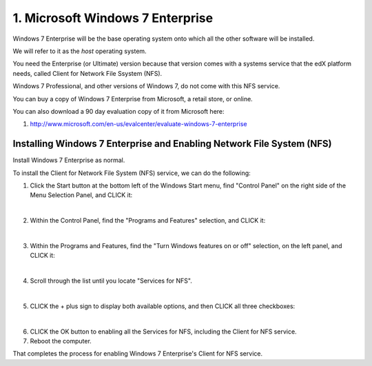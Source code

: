 1. Microsoft Windows 7 Enterprise
=================================

Windows 7 Enterprise will be the base operating system onto which all the other software will be installed.

We will refer to it as the *host* operating system.

You need the Enterprise (or Ultimate) version because that version comes with a systems service that the edX platform needs, called Client for Network File Ssystem (NFS).

Windows 7 Professional, and other versions of Windows 7, do not come with this NFS service.

You can buy a copy of Windows 7 Enterprise from Microsoft, a retail store, or online.

You can also download a 90 day evaluation copy of it from Microsoft here: 

#. http://www.microsoft.com/en-us/evalcenter/evaluate-windows-7-enterprise


Installing Windows 7 Enterprise and Enabling Network File System (NFS)
----------------------------------------------------------------------

Install Windows 7 Enterprise as normal.

To install the Client for Network File System (NFS) service, we can do the following:

1. Click the Start button at the bottom left of the Windows Start menu, find "Control Panel" on the right side of the Menu Selection Panel, and CLICK it:
     .. image:: ./_static/Windows_7_Start_Menu_Control_Panel.png

|
2. Within the Control Panel, find the "Programs and Features" selection, and CLICK it:
     .. image:: ./_static/Windows_7_Control_Panel.png

|
3. Within the Programs and Features, find the "Turn Windows features on or off" selection, on the left panel, and CLICK it:
     .. image:: ./_static/Windows_7_Programs_Features.png

|
4. Scroll through the list until you locate "Services for NFS". 
     .. image:: ./_static/Windows_7_Windows_Features_On_or_Off.png

|
5. CLICK the + plus sign to display both available options, and then CLICK all three checkboxes:
     .. image:: ./_static/Windows_7_Windows_Features_4.png

|
6. CLICK the OK button to enabling all the Services for NFS, including the Client for NFS service.

7. Reboot the computer.

That completes the process for enabling Windows 7 Enterprise's Client for NFS service.
